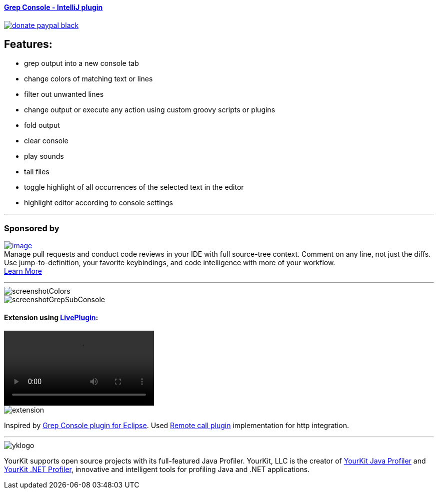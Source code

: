 ==== https://plugins.jetbrains.com/plugin/7125[Grep Console - IntelliJ plugin] 
image::https://img.shields.io/badge/donate-paypal-black.svg[link="https://www.paypal.me/VojtechKrasa"]

== Features:

- grep output into a new console tab
- change colors of matching text or lines
- filter out unwanted lines
- change output or execute any action using custom groovy scripts or plugins
- fold output
- clear console
- play sounds
- tail files
- toggle highlight of all occurrences of the selected text in the editor
- highlight editor according to console settings

---

=== Sponsored by

https://sponsorlink.codestream.com/?utm_source=jbmarket&utm_campaign=vojta_grepconsole&utm_medium=banner[image:https://alt-images.codestream.com/codestream_logo_vojta_grepconsole.png[image]] +
Manage pull requests and conduct code reviews in your IDE with full source-tree context.
Comment on any line, not just the diffs.
Use jump-to-definition, your favorite keybindings, and code intelligence with more of your workflow. +
https://sponsorlink.codestream.com/?utm_source=jbmarket&utm_campaign=vojta_grepconsole&utm_medium=banner[Learn
More]

---

image::screenshotColors.png[]
image::screenshotGrepSubConsole.png[]

==== Extension using https://plugins.jetbrains.com/plugin/7282-liveplugin[LivePlugin]:

video::extension.avi[]
image::extension.gif[]

Inspired by http://marian.schedenig.name/projects/grep-console/[Grep Console plugin for Eclipse].
Used http://plugins.jetbrains.com/plugin/6027?pr=idea[Remote call plugin] implementation for http integration.


---

image::https://www.yourkit.com/images/yklogo.png[]


YourKit supports open source projects with its full-featured Java Profiler.
YourKit, LLC is the creator of https://www.yourkit.com/java/profiler/[YourKit Java Profiler]
and https://www.yourkit.com/.net/profiler/[YourKit .NET Profiler],
innovative and intelligent tools for profiling Java and .NET applications.

